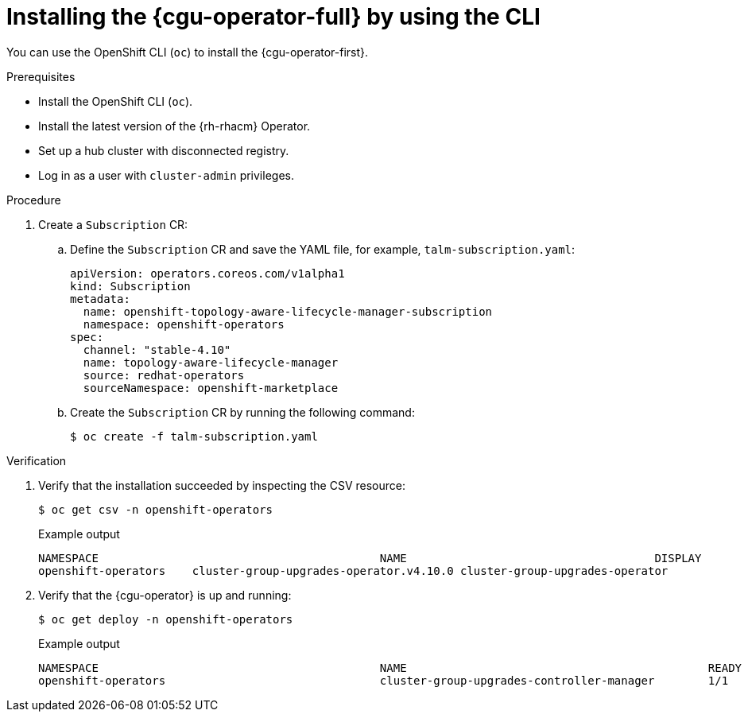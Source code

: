 // Module included in the following assemblies:
// Epic CNF-2600 (CNF-2133) (4.10), Story TELCODOCS-285
// * scalability_and_performance/cnf-talm-for-cluster-upgrades.adoc

:_content-type: PROCEDURE
[id="installing-topology-aware-lifecycle-manager-using-cli_{context}"]
= Installing the {cgu-operator-full} by using the CLI

You can use the OpenShift CLI (`oc`) to install the {cgu-operator-first}.

.Prerequisites

* Install the OpenShift CLI (`oc`).
* Install the latest version of the {rh-rhacm} Operator.
* Set up a hub cluster with disconnected registry.
* Log in as a user with `cluster-admin` privileges.

.Procedure

. Create a `Subscription` CR:
.. Define the `Subscription` CR and save the YAML file, for example, `talm-subscription.yaml`:
+
[source,yaml]
----
apiVersion: operators.coreos.com/v1alpha1
kind: Subscription
metadata:
  name: openshift-topology-aware-lifecycle-manager-subscription
  namespace: openshift-operators
spec:
  channel: "stable-4.10"
  name: topology-aware-lifecycle-manager
  source: redhat-operators
  sourceNamespace: openshift-marketplace
----

.. Create the `Subscription` CR by running the following command:
+
[source,terminal]
----
$ oc create -f talm-subscription.yaml
----

.Verification

. Verify that the installation succeeded by inspecting the CSV resource:
+
[source,terminal]
----
$ oc get csv -n openshift-operators
----
+
.Example output
[source,terminal]
----
NAMESPACE                                          NAME                                     DISPLAY                                      VERSION   REPLACES                             PHASE
openshift-operators    cluster-group-upgrades-operator.v4.10.0 cluster-group-upgrades-operator              4.10.0                                          Succeeded
----

. Verify that the {cgu-operator} is up and running:
+
[source,terminal]
----
$ oc get deploy -n openshift-operators
----
+
.Example output
[source,terminal]
----
NAMESPACE                                          NAME                                             READY   UP-TO-DATE   AVAILABLE   AGE
openshift-operators                                cluster-group-upgrades-controller-manager        1/1     1            1           14s
----
